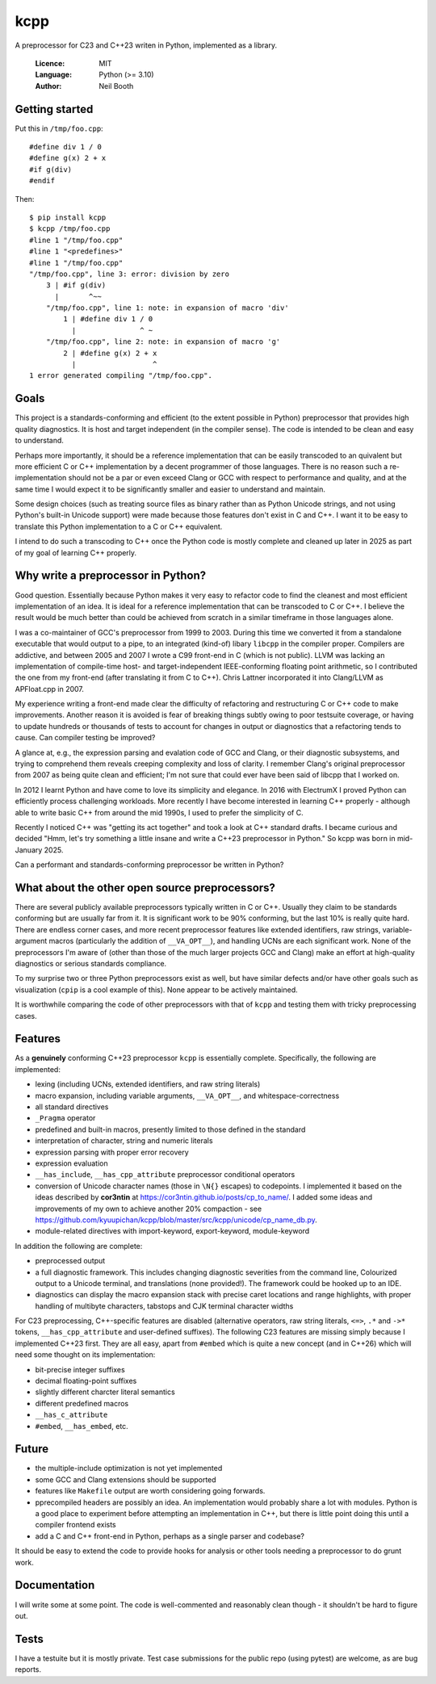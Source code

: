 ====
kcpp
====

A preprocessor for C23 and C++23 writen in Python, implemented as a library.

  :Licence: MIT
  :Language: Python (>= 3.10)
  :Author: Neil Booth


Getting started
===============

Put this in ``/tmp/foo.cpp``::

  #define div 1 / 0
  #define g(x) 2 + x
  #if g(div)
  #endif

Then::

  $ pip install kcpp
  $ kcpp /tmp/foo.cpp
  #line 1 "/tmp/foo.cpp"
  #line 1 "<predefines>"
  #line 1 "/tmp/foo.cpp"
  "/tmp/foo.cpp", line 3: error: division by zero
      3 | #if g(div)
        |       ^~~
      "/tmp/foo.cpp", line 1: note: in expansion of macro 'div'
          1 | #define div 1 / 0
            |               ^ ~
      "/tmp/foo.cpp", line 2: note: in expansion of macro 'g'
          2 | #define g(x) 2 + x
            |                  ^
  1 error generated compiling "/tmp/foo.cpp".


Goals
=====

This project is a standards-conforming and efficient (to the extent possible in Python)
preprocessor that provides high quality diagnostics.  It is host and target independent
(in the compiler sense).  The code is intended to be clean and easy to understand.

Perhaps more importantly, it should be a reference implementation that can be easily
transcoded to an quivalent but more efficient C or C++ implementation by a decent
programmer of those languages.  There is no reason such a re-implementation should not be
a par or even exceed Clang or GCC with respect to performance and quality, and at the same
time I would expect it to be significantly smaller and easier to understand and maintain.

Some design choices (such as treating source files as binary rather than as Python Unicode
strings, and not using Python's built-in Unicode support) were made because those features
don't exist in C and C++.  I want it to be easy to translate this Python implementation to
a C or C++ equivalent.

I intend to do such a transcoding to C++ once the Python code is mostly complete and
cleaned up later in 2025 as part of my goal of learning C++ properly.


Why write a preprocessor in Python?
===================================

Good question.  Essentially because Python makes it very easy to refactor code to find the
cleanest and most efficient implementation of an idea.  It is ideal for a reference
implementation that can be transcoded to C or C++.  I believe the result would be much
better than could be achieved from scratch in a similar timeframe in those languages alone.

I was a co-maintainer of GCC's preprocessor from 1999 to 2003.  During this time we
converted it from a standalone executable that would output to a pipe, to an integrated
(kind-of) libary ``libcpp`` in the compiler proper.  Compilers are addictive, and between
2005 and 2007 I wrote a C99 front-end in C (which is not public).  LLVM was lacking an
implementation of compile-time host- and target-independent IEEE-conforming floating point
arithmetic, so I contributed the one from my front-end (after translating it from C to
C++).  Chris Lattner incorporated it into Clang/LLVM as APFloat.cpp in 2007.

My experience writing a front-end made clear the difficulty of refactoring and
restructuring C or C++ code to make improvements.  Another reason it is avoided is fear of
breaking things subtly owing to poor testsuite coverage, or having to update hundreds or
thousands of tests to account for changes in output or diagnostics that a refactoring
tends to cause.  Can compiler testing be improved?

A glance at, e.g., the expression parsing and evalation code of GCC and Clang, or their
diagnostic subsystems, and trying to comprehend them reveals creeping complexity and loss
of clarity.  I remember Clang's original preprocessor from 2007 as being quite clean and
efficient; I'm not sure that could ever have been said of libcpp that I worked on.

In 2012 I learnt Python and have come to love its simplicity and elegance.  In 2016 with
ElectrumX I proved Python can efficiently process challenging workloads.  More recently I
have become interested in learning C++ properly - although able to write basic C++ from
around the mid 1990s, I used to prefer the simplicity of C.

Recently I noticed C++ was "getting its act together" and took a look at C++ standard
drafts.  I became curious and decided "Hmm, let's try something a little insane and write
a C++23 preprocessor in Python."  So kcpp was born in mid-January 2025.

Can a performant and standards-conforming preprocessor be written in Python?


What about the other open source preprocessors?
===============================================

There are several publicly available preprocessors typically written in C or C++.  Usually
they claim to be standards conforming but are usually far from it.  It is significant work
to be 90% conforming, but the last 10% is really quite hard.  There are endless corner
cases, and more recent preprocessor features like extended identifiers, raw strings,
variable-argument macros (particularly the addition of ``__VA_OPT__``), and handling UCNs
are each significant work.  None of the preprocessors I'm aware of (other than those of
the much larger projects GCC and Clang) make an effort at high-quality diagnostics or
serious standards compliance.

To my surprise two or three Python preprocessors exist as well, but have similar defects
and/or have other goals such as visualization (``cpip`` is a cool example of this).  None
appear to be actively maintained.

It is worthwhile comparing the code of other preprocessors with that of ``kcpp`` and
testing them with tricky preprocessing cases.


Features
========

As a **genuinely** conforming C++23 preprocessor ``kcpp`` is essentially complete.
Specifically, the following are implemented:

- lexing (including UCNs, extended identifiers, and raw string literals)
- macro expansion, including variable arguments, ``__VA_OPT__``, and whitespace-correctness
- all standard directives
- ``_Pragma`` operator
- predefined and built-in macros, presently limited to those defined in the standard
- interpretation of character, string and numeric literals
- expression parsing with proper error recovery
- expression evaluation
- ``__has_include``, ``__has_cpp_attribute`` preprocessor conditional operators
- conversion of Unicode character names (those in ``\N{}`` escapes) to codepoints.  I
  implemented it based on the ideas described by **cor3ntin** at
  https://cor3ntin.github.io/posts/cp_to_name/.  I added some ideas and improvements of my
  own to achieve another 20% compaction - see
  https://github.com/kyuupichan/kcpp/blob/master/src/kcpp/unicode/cp_name_db.py.
- module-related directives with import-keyword, export-keyword, module-keyword

In addition the following are complete:

- preprocessed output
- a full diagnostic framework.  This includes changing diagnostic severities from the
  command line, Colourized output to a Unicode terminal, and translations (none
  provided!).  The framework could be hooked up to an IDE.
- diagnostics can display the macro expansion stack with precise caret locations and range
  highlights, with proper handling of multibyte characters, tabstops and CJK terminal
  character widths

For C23 preprocessing, C++-specific features are disabled (alternative operators, raw
string literals, ``<=>``, ``.*`` and ``->*`` tokens, ``__has_cpp_attribute`` and
user-defined suffixes).  The following C23 features are missing simply because I
implemented C++23 first.  They are all easy, apart from ``#embed`` which is quite a new
concept (and in C++26) which will need some thought on its implementation:

- bit-precise integer suffixes
- decimal floating-point suffixes
- slightly different charcter literal semantics
- different predefined macros
- ``__has_c_attribute``
- ``#embed``, ``__has_embed``, etc.

Future
======

- the multiple-include optimization is not yet implemented
- some GCC and Clang extensions should be supported
- features like ``Makefile`` output are worth considering going forwards.
- pprecompiled headers are possibly an idea.  An implementation would probably share a lot
  with modules.  Python is a good place to experiment before attempting an implementation
  in C++, but there is little point doing this until a compiler frontend exists
- add a C and C++ front-end in Python, perhaps as a single parser and codebase?

It should be easy to extend the code to provide hooks for analysis or other tools needing
a preprocessor to do grunt work.


Documentation
=============

I will write some at some point.  The code is well-commented and reasonably clean though -
it shouldn't be hard to figure out.


Tests
=====

I have a testuite but it is mostly private.  Test case submissions for the public repo
(using pytest) are welcome, as are bug reports.
